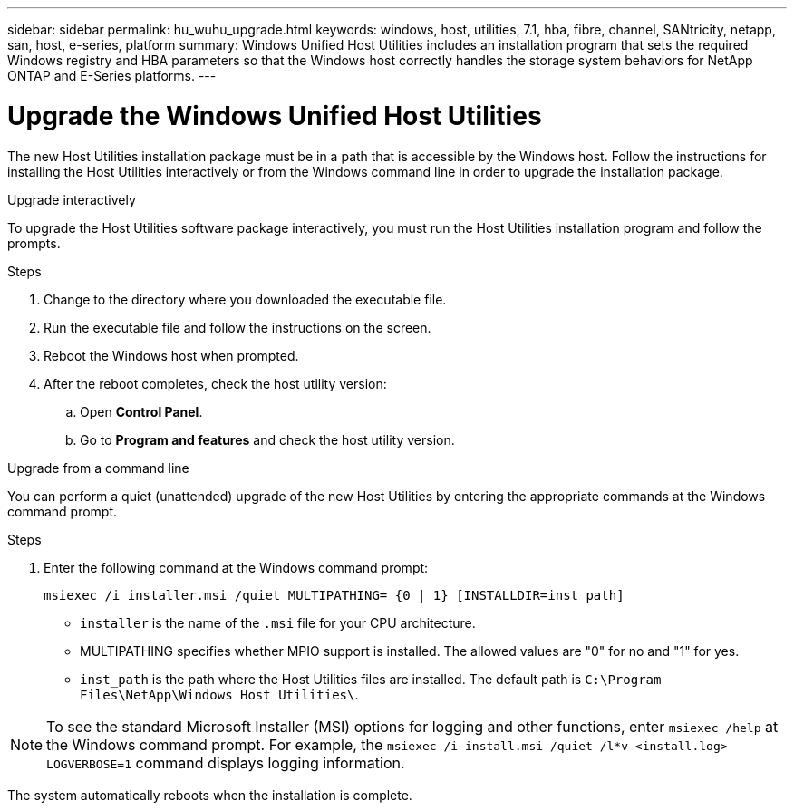 ---
sidebar: sidebar
permalink: hu_wuhu_upgrade.html
keywords: windows, host, utilities, 7.1, hba, fibre, channel, SANtricity, netapp, san, host, e-series, platform
summary: Windows Unified Host Utilities includes an installation program that sets the required Windows registry and HBA parameters so that the Windows host correctly handles the storage system behaviors for NetApp ONTAP and E-Series platforms.
---

= Upgrade the Windows Unified Host Utilities
:toc: macro
:hardbreaks:
:toclevels: 1
:nofooter:
:icons: font
:linkattrs:
:imagesdir: ./media/

[.lead]
The new Host Utilities installation package must be in a path that is accessible by the Windows host. Follow the instructions for installing the Host Utilities interactively or from the Windows command line in order to upgrade the installation package.

[role="tabbed-block"]
====
.Upgrade interactively
--
To upgrade the Host Utilities software package interactively, you must run the Host Utilities installation program and follow the prompts.

.Steps

. Change to the directory where you downloaded the executable file.
. Run the executable file and follow the instructions on the screen.
. Reboot the Windows host when prompted.
.  After the reboot completes, check the host utility version:
.. Open *Control Panel*.
.. Go to *Program and features* and check the host utility version.
--

.Upgrade from a command line
--
You can perform a quiet (unattended) upgrade of the new Host Utilities by entering the appropriate commands at the Windows command prompt.



.Steps

. Enter the following command at the Windows command prompt:
+
`msiexec /i installer.msi /quiet MULTIPATHING= {0 | 1} [INSTALLDIR=inst_path]`

* `installer` is the name of the `.msi` file for your CPU architecture.
* MULTIPATHING specifies whether MPIO support is installed. The allowed values are "0" for no and "1" for yes.
* `inst_path` is the path where the Host Utilities files are installed. The default path is `C:\Program Files\NetApp\Windows Host Utilities\`.

[NOTE]
To see the standard Microsoft Installer (MSI) options for logging and other functions, enter `msiexec /help` at the Windows command prompt. For example, the `msiexec /i install.msi /quiet /l*v <install.log> LOGVERBOSE=1` command displays logging information.

The system automatically reboots when the installation is complete.
--
====
